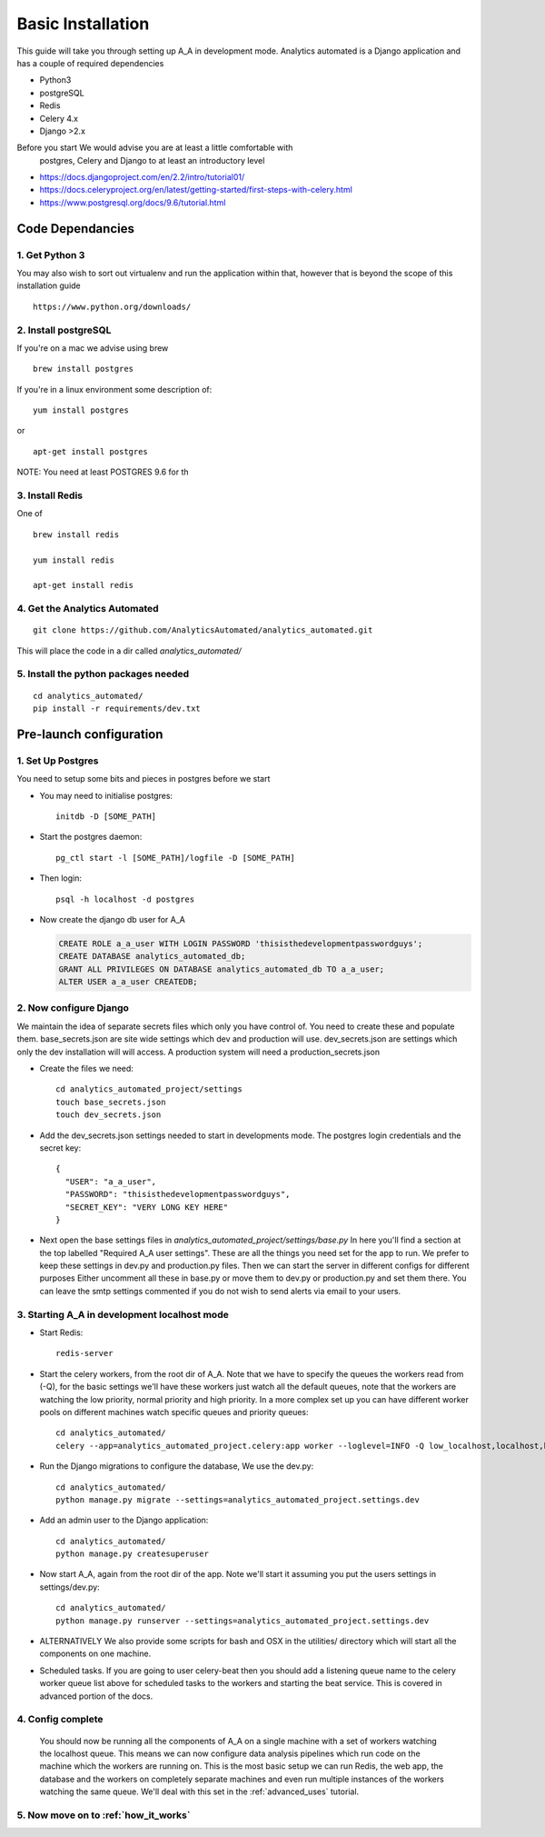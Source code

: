 .. _installation:

Basic Installation
==================

This guide will take you through setting up A_A in development mode. Analytics
automated is a Django application and has a couple of required dependencies

* Python3
* postgreSQL
* Redis
* Celery 4.x
* Django >2.x

Before you start We would advise you are at least a little comfortable with
 postgres, Celery and Django to at least an introductory level

* https://docs.djangoproject.com/en/2.2/intro/tutorial01/
* https://docs.celeryproject.org/en/latest/getting-started/first-steps-with-celery.html
* https://www.postgresql.org/docs/9.6/tutorial.html

Code Dependancies
-----------------

1. Get Python 3
^^^^^^^^^^^^^^^
You may also wish to sort out virtualenv and run the application within that,
however that is beyond the scope of this installation guide

::

  https://www.python.org/downloads/

2. Install postgreSQL
^^^^^^^^^^^^^^^^^^^^^
If you're on a mac we advise using brew

::

  brew install postgres

If you're in a linux environment some description of:

::

  yum install postgres

or

::

  apt-get install postgres

NOTE: You need at least POSTGRES 9.6 for th

3. Install Redis
^^^^^^^^^^^^^^^^
One of

::

  brew install redis

  yum install redis

  apt-get install redis

4. Get the Analytics Automated
^^^^^^^^^^^^^^^^^^^^^^^^^^^^^^

::

  git clone https://github.com/AnalyticsAutomated/analytics_automated.git

This will place the code in a dir called `analytics_automated/`

5. Install the python packages needed
^^^^^^^^^^^^^^^^^^^^^^^^^^^^^^^^^^^^^

::

    cd analytics_automated/
    pip install -r requirements/dev.txt

Pre-launch configuration
------------------------
1. Set Up Postgres
^^^^^^^^^^^^^^^^^^
You need to setup some bits and pieces in postgres before we start

* You may need to initialise postgres::

    initdb -D [SOME_PATH]

* Start the postgres daemon::

    pg_ctl start -l [SOME_PATH]/logfile -D [SOME_PATH]

* Then login::

    psql -h localhost -d postgres

* Now create the django db user for A_A

  .. code-block:: sql

    CREATE ROLE a_a_user WITH LOGIN PASSWORD 'thisisthedevelopmentpasswordguys';
    CREATE DATABASE analytics_automated_db;
    GRANT ALL PRIVILEGES ON DATABASE analytics_automated_db TO a_a_user;
    ALTER USER a_a_user CREATEDB;

2. Now configure Django
^^^^^^^^^^^^^^^^^^^^^^^
We maintain the idea of separate secrets files which only you have control of.
You need to create these and populate them. base_secrets.json are site wide
settings which dev and production will use. dev_secrets.json are settings
which only the dev installation will will access. A production system will
need a production_secrets.json

* Create the files we need::

    cd analytics_automated_project/settings
    touch base_secrets.json
    touch dev_secrets.json

* Add the dev_secrets.json settings needed to start in developments mode. The postgres login credentials and the secret key::

    {
      "USER": "a_a_user",
      "PASSWORD": "thisisthedevelopmentpasswordguys",
      "SECRET_KEY": "VERY LONG KEY HERE"
    }

* Next open the base settings files in `analytics_automated_project/settings/base.py`
  In here you'll find a section at the top labelled "Required A_A user settings".
  These are all the things you need set for the app to run. We prefer to keep
  these settings in dev.py and production.py files. Then we can start the server
  in different configs for different purposes  Either uncomment all these in
  base.py or move them to dev.py or production.py and set them there. You can
  leave the smtp settings commented if you do not wish to send alerts via
  email to your users.

3. Starting A_A in development localhost mode
^^^^^^^^^^^^^^^^^^^^^^^^^^^^^^^^^^^^^^^^^^^^^
* Start Redis::

    redis-server

* Start the celery workers, from the root dir of A_A. Note that we have to specify
  the queues the workers read from (-Q), for the basic settings we'll have
  these workers just watch all the default queues, note that the
  workers are watching the low priority, normal priority and high priority.
  In a more complex set up you can have different worker pools on different
  machines watch specific queues and priority queues::

    cd analytics_automated/
    celery --app=analytics_automated_project.celery:app worker --loglevel=INFO -Q low_localhost,localhost,high_localhost,low_R,R,high_R,low_Python,Python,high_Python

* Run the Django migrations to configure the database, We use the dev.py::

    cd analytics_automated/
    python manage.py migrate --settings=analytics_automated_project.settings.dev

* Add an admin user to the Django application::

    cd analytics_automated/
    python manage.py createsuperuser

* Now start A_A, again from the root dir of the app. Note we'll start it assuming
  you put the users settings in settings/dev.py::

    cd analytics_automated/
    python manage.py runserver --settings=analytics_automated_project.settings.dev

* ALTERNATIVELY
  We also provide some scripts for bash and OSX in the utilities/ directory
  which will start all the components on one machine.

* Scheduled tasks. If you are going to user celery-beat then you should add a
  listening queue name to the celery worker queue list above for scheduled
  tasks to the workers and starting the beat service. This is covered in advanced
  portion of the docs.

4. Config complete
^^^^^^^^^^^^^^^^^^
   You should now be running all the components of A_A on a single machine with
   a set of workers watching the localhost queue. This means we can now configure
   data analysis pipelines which run code on the machine which the workers are running on.
   This is the most basic setup we can run Redis, the web app, the database and the workers
   on completely separate machines and even run multiple instances of the workers watching
   the same queue. We'll deal with this set in the :ref:`advanced_uses` tutorial.

5. Now move on to :ref:`how_it_works`
^^^^^^^^^^^^^^^^^^^^^^^^^^^^^^^^^^^^^
